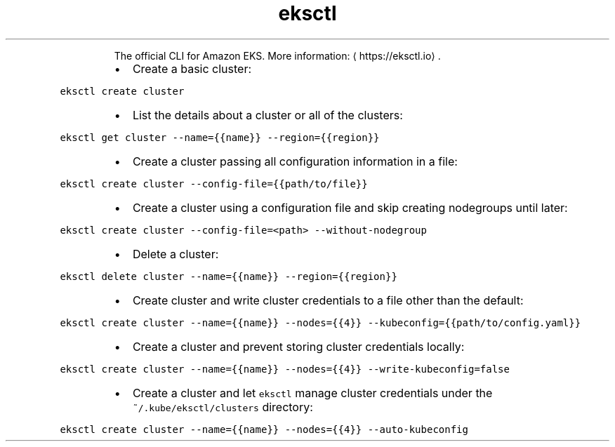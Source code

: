 .TH eksctl
.PP
.RS
The official CLI for Amazon EKS.
More information: \[la]https://eksctl.io\[ra]\&.
.RE
.RS
.IP \(bu 2
Create a basic cluster:
.RE
.PP
\fB\fCeksctl create cluster\fR
.RS
.IP \(bu 2
List the details about a cluster or all of the clusters:
.RE
.PP
\fB\fCeksctl get cluster \-\-name={{name}} \-\-region={{region}}\fR
.RS
.IP \(bu 2
Create a cluster passing all configuration information in a file:
.RE
.PP
\fB\fCeksctl create cluster \-\-config\-file={{path/to/file}}\fR
.RS
.IP \(bu 2
Create a cluster using a configuration file and skip creating nodegroups until later:
.RE
.PP
\fB\fCeksctl create cluster \-\-config\-file=<path> \-\-without\-nodegroup\fR
.RS
.IP \(bu 2
Delete a cluster:
.RE
.PP
\fB\fCeksctl delete cluster \-\-name={{name}} \-\-region={{region}}\fR
.RS
.IP \(bu 2
Create cluster and write cluster credentials to a file other than the default:
.RE
.PP
\fB\fCeksctl create cluster \-\-name={{name}} \-\-nodes={{4}} \-\-kubeconfig={{path/to/config.yaml}}\fR
.RS
.IP \(bu 2
Create a cluster and prevent storing cluster credentials locally:
.RE
.PP
\fB\fCeksctl create cluster \-\-name={{name}} \-\-nodes={{4}} \-\-write\-kubeconfig=false\fR
.RS
.IP \(bu 2
Create a cluster and let \fB\fCeksctl\fR manage cluster credentials under the \fB\fC~/.kube/eksctl/clusters\fR directory:
.RE
.PP
\fB\fCeksctl create cluster \-\-name={{name}} \-\-nodes={{4}} \-\-auto\-kubeconfig\fR
